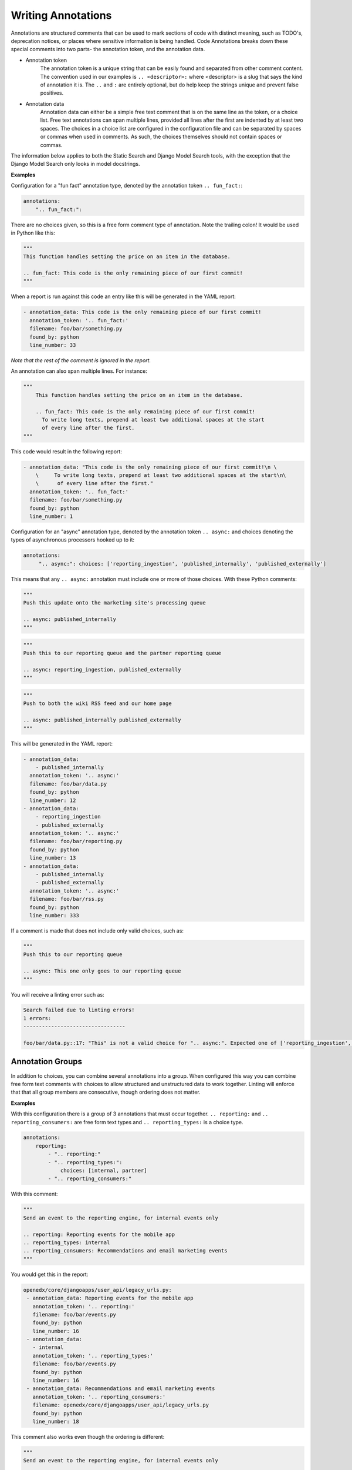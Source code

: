 Writing Annotations
-------------------

Annotations are structured comments that can be used to mark sections of code with distinct meaning, such as TODO's,
deprecation notices, or places where sensitive information is being handled. Code Annotations breaks down these special
comments into two parts- the annotation token, and the annotation data.

- Annotation token
    The annotation token is a unique string that can be easily found and separated from other comment content. The
    convention used in our examples is ``.. <descriptor>:`` where <descriptor> is a slug that says the kind of
    annotation it is. The ``..`` and ``:`` are entirely optional, but do help keep the strings unique and prevent false
    positives.

- Annotation data
    Annotation data can either be a simple free text comment that is on the same line as the token, or a choice list.
    Free text annotations can span multiple lines, provided all lines after the first
    are indented by at least two spaces. The choices in a choice list are configured in
    the configuration file and can be separated by spaces or commas when used in
    comments. As such, the choices themselves should not contain spaces or commas.

The information below applies to both the Static Search and Django Model Search tools, with the exception that the
Django Model Search only looks in model docstrings.

**Examples**

Configuration for a "fun fact" annotation type, denoted by the annotation token ``.. fun_fact:``:

.. code-block:: yaml

    annotations:
        ".. fun_fact:":

There are no choices given, so this is a free form comment type of annotation. Note the trailing colon! It would be used
in Python like this:

.. code-block:: python

    """
    This function handles setting the price on an item in the database.

    .. fun_fact: This code is the only remaining piece of our first commit!
    """

When a report is run against this code an entry like this will be generated in the YAML report:

.. code-block:: yaml

    - annotation_data: This code is the only remaining piece of our first commit!
      annotation_token: '.. fun_fact:'
      filename: foo/bar/something.py
      found_by: python
      line_number: 33

*Note that the rest of the comment is ignored in the report.*

An annotation can also span multiple lines. For instance:

.. code-block:: python

    """
        This function handles setting the price on an item in the database.

        .. fun_fact: This code is the only remaining piece of our first commit!
          To write long texts, prepend at least two additional spaces at the start
          of every line after the first.
    """

This code would result in the following report:

.. code-block:: yaml

    - annotation_data: "This code is the only remaining piece of our first commit!\n \
        \     To write long texts, prepend at least two additional spaces at the start\n\
        \      of every line after the first."
      annotation_token: '.. fun_fact:'
      filename: foo/bar/something.py
      found_by: python
      line_number: 1

Configuration for an "async" annotation type, denoted by the annotation token ``.. async:`` and choices denoting the
types of asynchronous processors hooked up to it:

.. code-block:: yaml

    annotations:
         ".. async:": choices: ['reporting_ingestion', 'published_internally', 'published_externally']

This means that any ``.. async:`` annotation must include one or more of those choices. With these Python comments:

.. code-block:: python

    """
    Push this update onto the marketing site's processing queue

    .. async: published_internally
    """

.. code-block:: python

    """
    Push this to our reporting queue and the partner reporting queue

    .. async: reporting_ingestion, published_externally
    """

.. code-block:: python

    """
    Push to both the wiki RSS feed and our home page

    .. async: published_internally published_externally
    """

This will be generated in the YAML report:

.. code-block:: yaml

    - annotation_data:
        - published_internally
      annotation_token: '.. async:'
      filename: foo/bar/data.py
      found_by: python
      line_number: 12
    - annotation_data:
        - reporting_ingestion
        - published_externally
      annotation_token: '.. async:'
      filename: foo/bar/reporting.py
      found_by: python
      line_number: 13
    - annotation_data:
        - published_internally
        - published_externally
      annotation_token: '.. async:'
      filename: foo/bar/rss.py
      found_by: python
      line_number: 333

If a comment is made that does not include only valid choices, such as:

.. code-block:: python

    """
    Push this to our reporting queue

    .. async: This one only goes to our reporting queue
    """

You will receive a linting error such as:

.. code-block:: bash

    Search failed due to linting errors!
    1 errors:
    ---------------------------------

    foo/bar/data.py::17: "This" is not a valid choice for ".. async:". Expected one of ['reporting_ingestion', 'published_internally', 'published_externally'].

Annotation Groups
=================
In addition to choices, you can combine several annotations into a group. When configured this way you can combine free
form text comments with choices to allow structured and unstructured data to work together. Linting will enforce that
that all group members are consecutive, though ordering does not matter.

**Examples**

With this configuration there is a group of 3 annotations that must occur together. ``.. reporting:`` and
``.. reporting_consumers:`` are free form text types and ``.. reporting_types:`` is a choice type.

.. code-block:: yaml

    annotations:
        reporting:
            - ".. reporting:"
            - ".. reporting_types:":
                choices: [internal, partner]
            - ".. reporting_consumers:"

With this comment:

.. code-block:: python

    """
    Send an event to the reporting engine, for internal events only

    .. reporting: Reporting events for the mobile app
    .. reporting_types: internal
    .. reporting_consumers: Recommendations and email marketing events
    """

You would get this in the report:

.. code-block:: yaml

    openedx/core/djangoapps/user_api/legacy_urls.py:
     - annotation_data: Reporting events for the mobile app
       annotation_token: '.. reporting:'
       filename: foo/bar/events.py
       found_by: python
       line_number: 16
     - annotation_data:
       - internal
       annotation_token: '.. reporting_types:'
       filename: foo/bar/events.py
       found_by: python
       line_number: 16
     - annotation_data: Recommendations and email marketing events
       annotation_token: '.. reporting_consumers:'
       filename: openedx/core/djangoapps/user_api/legacy_urls.py
       found_by: python
       line_number: 18

This comment also works even though the ordering is different:

.. code-block:: python

    """
    Send an event to the reporting engine, for internal events only

    .. reporting_types: internal
    .. reporting: Reporting events for the mobile app
    .. reporting_consumers: Recommendations and email marketing events
    """

If some annotations in a group are optional, you should flag them as such::

  .. code-block:: yaml

      annotations:
          reporting:
              - ".. reporting:"
              - ".. reporting_non_required_field:":
                  optional: true

Otherwise, linting will trigger an error complaining of a missing annotation when the
"`.. reporting_non_required_field:`" annotation is not present.
